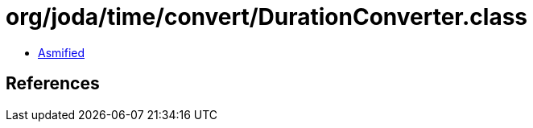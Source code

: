 = org/joda/time/convert/DurationConverter.class

 - link:DurationConverter-asmified.java[Asmified]

== References


